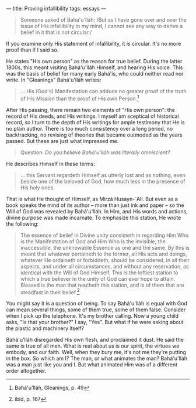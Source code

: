 :PROPERTIES:
:ID:       EF1DD202-AF89-491E-9837-3047DDB28B6D
:SLUG:     proving-infallibility
:END:
---
title: Proving infallibility
tags: essays
---

#+BEGIN_QUOTE
Someone asked of Bahá'u'lláh: /But as I have gone over and over the
issue of His infallibility in my mind, I cannot see any way to derive a
belief in it that is not circular./

#+END_QUOTE

If you examine only His statement of infallibility, it /is/ circular.
It's no more proof than if I said so.

He states "His own person" as the reason for true belief. During the
latter 1800s, this meant visiting Bahá'u'lláh Himself, and hearing His
voice. This was the basis of belief for many early Bahá'ís, who could
neither read nor write. In "Gleanings" Bahá'u'lláh writes:

#+BEGIN_QUOTE
... His (God's) Manifestation can adduce no greater proof of the truth
of His Mission than the proof of His own Person.[fn:1]

#+END_QUOTE

After His passing, there remain two elements of "His own person": the
record of His deeds, and His writings. I myself am sceptical of
historical record, so I turn to the depth of His writings for ample
testimony that He is no plain author. There is too much consistency over
a long period, no backtracking, no revising of theories that became
outmoded as the years passed. But these are just what impressed me.

#+BEGIN_QUOTE
Question: /Do you believe Bahá'u'lláh was literally omniscient?/

#+END_QUOTE

He describes Himself in these terms:

#+BEGIN_QUOTE
... this Servant regardeth Himself as utterly lost and as nothing, even
beside one of the beloved of God, how much less in the presence of His
holy ones.

#+END_QUOTE

That is what He thought of Himself, as Mirzá Husayn-`Alí. But even as a
book speaks the mind of its author -- more than just ink and paper -- so
the Will of God was revealed by Bahá'u'lláh. In Him, and His words and
actions, divine purpose was made incarnate. To emphasize this station,
He wrote the following:

#+BEGIN_QUOTE
The essence of belief in Divine unity consisteth in regarding Him Who is
the Manifestation of God and Him Who is the invisible, the inaccessible,
the unknowable Essence as one and the same. By this is meant that
whatever pertaineth to the former, all His acts and doings, whatever He
ordaineth or forbiddeth, should be considered, in all their aspects, and
under all circumstances, and without any reservation, as identical with
the Will of God Himself. This is the loftiest station to which a true
believer in the unity of God can ever hope to attain. Blessed is the man
that reacheth this station, and is of them that are steadfast in their
belief.[fn:2]

#+END_QUOTE

You might say it is a question of being. To say Bahá'u'lláh is equal
with God can mean several things, some of them true, some of them false.
Consider when I pick up the telephone. It's my brother calling. Now a
young child asks, "Is that your brother?" I say, "Yes". But what if he
were asking about the plastic and machinery itself?

Bahá'u'lláh disregarded His own flesh, and proclaimed it dust. He said
the same is true of all men. What is real about us is our spirit, the
virtues we embody, and our faith. Well, when they bury me, it's not me
they're putting in the box. So which am I? The man, or what animates the
man? Bahá'u'lláh was a man just like you and I. But what animated Him
was of a different order altogether.

[fn:1] Bahá'u'lláh, Gleanings, p. 49

[fn:2] ibid, p. 167
